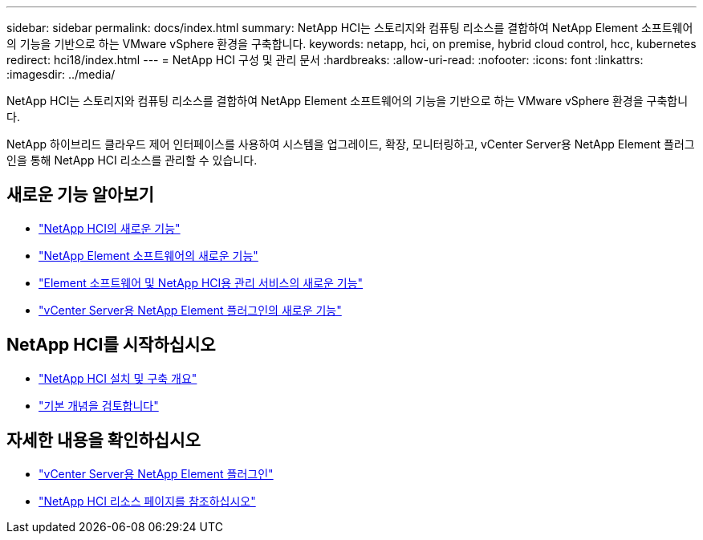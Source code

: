---
sidebar: sidebar 
permalink: docs/index.html 
summary: NetApp HCI는 스토리지와 컴퓨팅 리소스를 결합하여 NetApp Element 소프트웨어의 기능을 기반으로 하는 VMware vSphere 환경을 구축합니다. 
keywords: netapp, hci, on premise, hybrid cloud control, hcc, kubernetes 
redirect: hci18/index.html 
---
= NetApp HCI 구성 및 관리 문서
:hardbreaks:
:allow-uri-read: 
:nofooter: 
:icons: font
:linkattrs: 
:imagesdir: ../media/


[role="lead"]
NetApp HCI는 스토리지와 컴퓨팅 리소스를 결합하여 NetApp Element 소프트웨어의 기능을 기반으로 하는 VMware vSphere 환경을 구축합니다.

NetApp 하이브리드 클라우드 제어 인터페이스를 사용하여 시스템을 업그레이드, 확장, 모니터링하고, vCenter Server용 NetApp Element 플러그인을 통해 NetApp HCI 리소스를 관리할 수 있습니다.



== 새로운 기능 알아보기

* link:rn_whatsnew.html["NetApp HCI의 새로운 기능"]
* http://docs.netapp.com/sfe-122/index.jsp["NetApp Element 소프트웨어의 새로운 기능"^]
* https://kb.netapp.com/Advice_and_Troubleshooting/Data_Storage_Software/Management_services_for_Element_Software_and_NetApp_HCI/Management_Services_Release_Notes["Element 소프트웨어 및 NetApp HCI용 관리 서비스의 새로운 기능"^]
* https://library.netapp.com/ecm/ecm_download_file/ECMLP2866569["vCenter Server용 NetApp Element 플러그인의 새로운 기능"^]




== NetApp HCI를 시작하십시오

* link:task_hci_getstarted.html["NetApp HCI 설치 및 구축 개요"]
* link:concept_hci_product_overview.html["기본 개념을 검토합니다"]


[discrete]
== 자세한 내용을 확인하십시오

* https://docs.netapp.com/us-en/vcp/index.html["vCenter Server용 NetApp Element 플러그인"^]
* https://www.netapp.com/us/documentation/hci.aspx["NetApp HCI 리소스 페이지를 참조하십시오"^]

